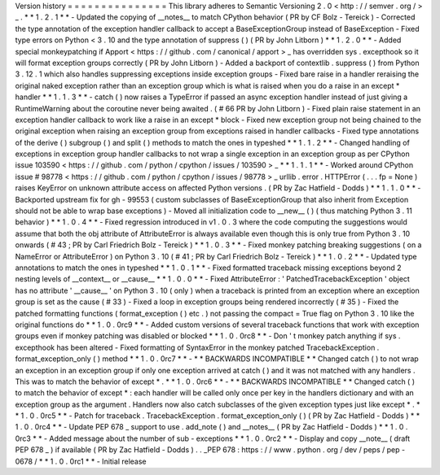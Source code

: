 Version
history
=
=
=
=
=
=
=
=
=
=
=
=
=
=
=
This
library
adheres
to
Semantic
Versioning
2
.
0
<
http
:
/
/
semver
.
org
/
>
_
.
*
*
1
.
2
.
1
*
*
-
Updated
the
copying
of
__notes__
to
match
CPython
behavior
(
PR
by
CF
Bolz
-
Tereick
)
-
Corrected
the
type
annotation
of
the
exception
handler
callback
to
accept
a
BaseExceptionGroup
instead
of
BaseException
-
Fixed
type
errors
on
Python
<
3
.
10
and
the
type
annotation
of
suppress
(
)
(
PR
by
John
Litborn
)
*
*
1
.
2
.
0
*
*
-
Added
special
monkeypatching
if
Apport
<
https
:
/
/
github
.
com
/
canonical
/
apport
>
_
has
overridden
sys
.
excepthook
so
it
will
format
exception
groups
correctly
(
PR
by
John
Litborn
)
-
Added
a
backport
of
contextlib
.
suppress
(
)
from
Python
3
.
12
.
1
which
also
handles
suppressing
exceptions
inside
exception
groups
-
Fixed
bare
raise
in
a
handler
reraising
the
original
naked
exception
rather
than
an
exception
group
which
is
what
is
raised
when
you
do
a
raise
in
an
except
*
handler
*
*
1
.
1
.
3
*
*
-
catch
(
)
now
raises
a
TypeError
if
passed
an
async
exception
handler
instead
of
just
giving
a
RuntimeWarning
about
the
coroutine
never
being
awaited
.
(
#
66
PR
by
John
Litborn
)
-
Fixed
plain
raise
statement
in
an
exception
handler
callback
to
work
like
a
raise
in
an
except
*
block
-
Fixed
new
exception
group
not
being
chained
to
the
original
exception
when
raising
an
exception
group
from
exceptions
raised
in
handler
callbacks
-
Fixed
type
annotations
of
the
derive
(
)
subgroup
(
)
and
split
(
)
methods
to
match
the
ones
in
typeshed
*
*
1
.
1
.
2
*
*
-
Changed
handling
of
exceptions
in
exception
group
handler
callbacks
to
not
wrap
a
single
exception
in
an
exception
group
as
per
CPython
issue
103590
<
https
:
/
/
github
.
com
/
python
/
cpython
/
issues
/
103590
>
_
*
*
1
.
1
.
1
*
*
-
Worked
around
CPython
issue
#
98778
<
https
:
/
/
github
.
com
/
python
/
cpython
/
issues
/
98778
>
_
urllib
.
error
.
HTTPError
(
.
.
.
fp
=
None
)
raises
KeyError
on
unknown
attribute
access
on
affected
Python
versions
.
(
PR
by
Zac
Hatfield
-
Dodds
)
*
*
1
.
1
.
0
*
*
-
Backported
upstream
fix
for
gh
-
99553
(
custom
subclasses
of
BaseExceptionGroup
that
also
inherit
from
Exception
should
not
be
able
to
wrap
base
exceptions
)
-
Moved
all
initialization
code
to
__new__
(
)
(
thus
matching
Python
3
.
11
behavior
)
*
*
1
.
0
.
4
*
*
-
Fixed
regression
introduced
in
v1
.
0
.
3
where
the
code
computing
the
suggestions
would
assume
that
both
the
obj
attribute
of
AttributeError
is
always
available
even
though
this
is
only
true
from
Python
3
.
10
onwards
(
#
43
;
PR
by
Carl
Friedrich
Bolz
-
Tereick
)
*
*
1
.
0
.
3
*
*
-
Fixed
monkey
patching
breaking
suggestions
(
on
a
NameError
or
AttributeError
)
on
Python
3
.
10
(
#
41
;
PR
by
Carl
Friedrich
Bolz
-
Tereick
)
*
*
1
.
0
.
2
*
*
-
Updated
type
annotations
to
match
the
ones
in
typeshed
*
*
1
.
0
.
1
*
*
-
Fixed
formatted
traceback
missing
exceptions
beyond
2
nesting
levels
of
__context__
or
__cause__
*
*
1
.
0
.
0
*
*
-
Fixed
AttributeError
:
'
PatchedTracebackException
'
object
has
no
attribute
'
__cause__
'
on
Python
3
.
10
(
only
)
when
a
traceback
is
printed
from
an
exception
where
an
exception
group
is
set
as
the
cause
(
#
33
)
-
Fixed
a
loop
in
exception
groups
being
rendered
incorrectly
(
#
35
)
-
Fixed
the
patched
formatting
functions
(
format_exception
(
)
etc
.
)
not
passing
the
compact
=
True
flag
on
Python
3
.
10
like
the
original
functions
do
*
*
1
.
0
.
0rc9
*
*
-
Added
custom
versions
of
several
traceback
functions
that
work
with
exception
groups
even
if
monkey
patching
was
disabled
or
blocked
*
*
1
.
0
.
0rc8
*
*
-
Don
'
t
monkey
patch
anything
if
sys
.
excepthook
has
been
altered
-
Fixed
formatting
of
SyntaxError
in
the
monkey
patched
TracebackException
.
format_exception_only
(
)
method
*
*
1
.
0
.
0rc7
*
*
-
*
*
BACKWARDS
INCOMPATIBLE
*
*
Changed
catch
(
)
to
not
wrap
an
exception
in
an
exception
group
if
only
one
exception
arrived
at
catch
(
)
and
it
was
not
matched
with
any
handlers
.
This
was
to
match
the
behavior
of
except
*
.
*
*
1
.
0
.
0rc6
*
*
-
*
*
BACKWARDS
INCOMPATIBLE
*
*
Changed
catch
(
)
to
match
the
behavior
of
except
*
:
each
handler
will
be
called
only
once
per
key
in
the
handlers
dictionary
and
with
an
exception
group
as
the
argument
.
Handlers
now
also
catch
subclasses
of
the
given
exception
types
just
like
except
*
.
*
*
1
.
0
.
0rc5
*
*
-
Patch
for
traceback
.
TracebackException
.
format_exception_only
(
)
(
PR
by
Zac
Hatfield
-
Dodds
)
*
*
1
.
0
.
0rc4
*
*
-
Update
PEP
678
_
support
to
use
.
add_note
(
)
and
__notes__
(
PR
by
Zac
Hatfield
-
Dodds
)
*
*
1
.
0
.
0rc3
*
*
-
Added
message
about
the
number
of
sub
-
exceptions
*
*
1
.
0
.
0rc2
*
*
-
Display
and
copy
__note__
(
draft
PEP
678
_
)
if
available
(
PR
by
Zac
Hatfield
-
Dodds
)
.
.
_PEP
678
:
https
:
/
/
www
.
python
.
org
/
dev
/
peps
/
pep
-
0678
/
*
*
1
.
0
.
0rc1
*
*
-
Initial
release

